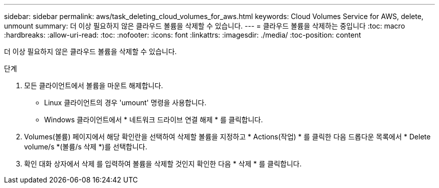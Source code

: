 ---
sidebar: sidebar 
permalink: aws/task_deleting_cloud_volumes_for_aws.html 
keywords: Cloud Volumes Service for AWS, delete, unmount 
summary: 더 이상 필요하지 않은 클라우드 볼륨을 삭제할 수 있습니다. 
---
= 클라우드 볼륨을 삭제하는 중입니다
:toc: macro
:hardbreaks:
:allow-uri-read: 
:toc: 
:nofooter: 
:icons: font
:linkattrs: 
:imagesdir: ./media/
:toc-position: content


[role="lead"]
더 이상 필요하지 않은 클라우드 볼륨을 삭제할 수 있습니다.

.단계
. 모든 클라이언트에서 볼륨을 마운트 해제합니다.
+
** Linux 클라이언트의 경우 'umount' 명령을 사용합니다.
** Windows 클라이언트에서 * 네트워크 드라이브 연결 해제 * 를 클릭합니다.


. Volumes(볼륨) 페이지에서 해당 확인란을 선택하여 삭제할 볼륨을 지정하고 * Actions(작업) * 를 클릭한 다음 드롭다운 목록에서 * Delete volume/s *(볼륨/s 삭제 *)를 선택합니다.
. 확인 대화 상자에서 삭제 를 입력하여 볼륨을 삭제할 것인지 확인한 다음 * 삭제 * 를 클릭합니다.

